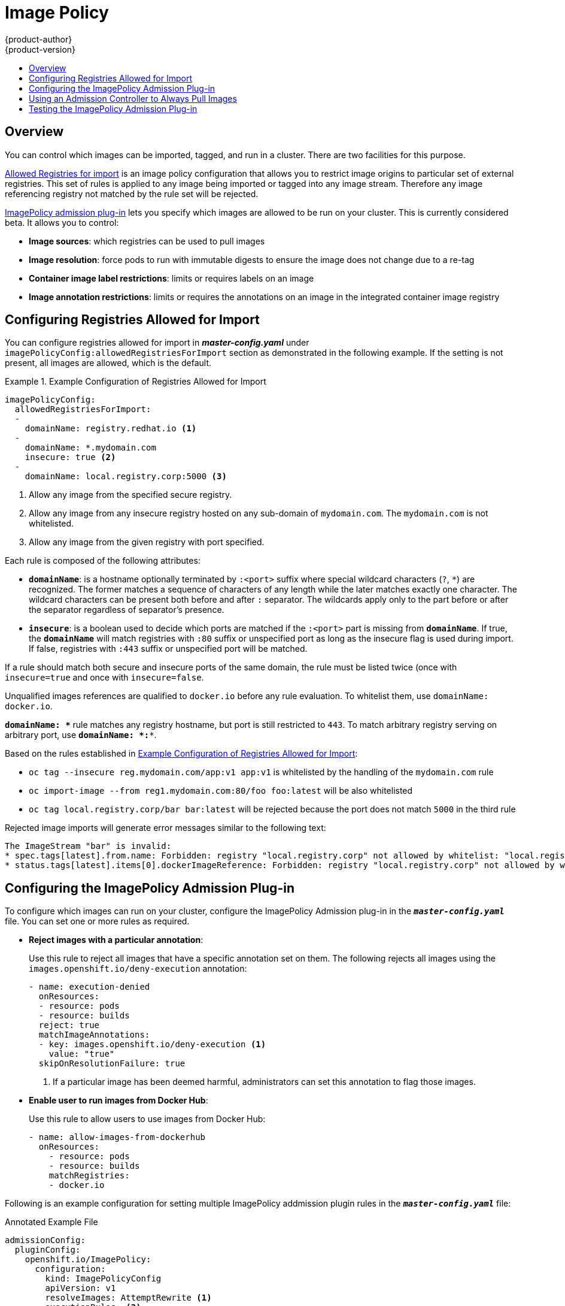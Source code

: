 [[admin-guide-image-policy]]
= Image Policy
{product-author}
{product-version}
:data-uri:
:icons:
:experimental:
:toc: macro
:toc-title:

toc::[]

== Overview

You can control which images can be imported, tagged, and run in a cluster.
There are two facilities for this purpose.

xref:../install_config/master_node_configuration.adoc#master-config-image-policy-config[Allowed
Registries for import] is an image policy configuration that allows you to
restrict image origins to particular set of external registries. This set of
rules is applied to any image being imported or tagged into any image stream.
Therefore any image referencing registry not matched by the rule set will be
rejected.

xref:#image-policy-testing-image-policy-admission-plug-in[ImagePolicy
admission plug-in] lets you specify which images are allowed to be run on
your cluster. This is currently considered beta. It allows you to control:

- *Image sources*: which registries can be used to pull images
- *Image resolution*: force pods to run with immutable digests to ensure the
  image does not change due to a re-tag
- *Container image label restrictions*: limits or requires labels on an image
- *Image annotation restrictions*: limits or requires the annotations on an image
in the integrated container image registry

[[configuring-registries-allowed-for-import]]
== Configuring Registries Allowed for Import

You can configure registries allowed for import in *_master-config.yaml_*
under `imagePolicyConfig:allowedRegistriesForImport` section as demonstrated in
the following example. If the setting is not present, all images are allowed,
which is the default.

[[example-configuration-of-registries-allowed-for-import]]
.Example Configuration of Registries Allowed for Import
====
[source,yaml]
----
imagePolicyConfig:
  allowedRegistriesForImport:
  -
    domainName: registry.redhat.io <1>
  -
    domainName: *.mydomain.com
    insecure: true <2>
  -
    domainName: local.registry.corp:5000 <3>
----
<1> Allow any image from the specified secure registry.
<2> Allow any image from any insecure registry hosted on any sub-domain of
`mydomain.com`. The `mydomain.com` is not whitelisted.
<3> Allow any image from the given registry with port specified.
====

Each rule is composed of the following attributes:

- `*domainName*`: is a hostname optionally terminated by `:<port>` suffix
where special wildcard characters (`?`, `*`) are recognized. The former
matches a sequence of characters of any length while the later matches
exactly one character. The wildcard characters can be present both before and
after `:` separator. The wildcards apply only to the part before or after the
separator regardless of separator's presence.
- `*insecure*`: is a boolean used to decide which ports are matched if the
`:<port>` part is missing from `*domainName*`. If true, the `*domainName*`
will match registries with `:80` suffix or unspecified port as long as the
insecure flag is used during import. If false, registries with `:443` suffix
or unspecified port will be matched.

If a rule should match both secure and insecure ports of the same domain, the
rule must be listed twice (once with `insecure=true` and once with
`insecure=false`.

Unqualified images references are qualified to `docker.io` before any
rule evaluation. To whitelist them, use `domainName: docker.io`.

`*domainName: \**` rule matches any registry hostname, but port is still
restricted to `443`. To match arbitrary registry serving on arbitrary port, use
`*domainName: *:**`.

Based on the rules established in
xref:#example-configuration-of-registries-allowed-for-import[Example
Configuration of Registries Allowed for Import]:

- `oc tag --insecure reg.mydomain.com/app:v1 app:v1` is whitelisted by the
handling of the `mydomain.com` rule
- `oc import-image --from reg1.mydomain.com:80/foo foo:latest` will be also
  whitelisted
- `oc tag local.registry.corp/bar bar:latest` will be rejected because the port
  does not match `5000` in the third rule

Rejected image imports will generate error messages similar to the following text:

----
The ImageStream "bar" is invalid:
* spec.tags[latest].from.name: Forbidden: registry "local.registry.corp" not allowed by whitelist: "local.registry.corp:5000", "*.mydomain.com:80", "registry.redhat.io:443"
* status.tags[latest].items[0].dockerImageReference: Forbidden: registry "local.registry.corp" not allowed by whitelist: "local.registry.corp:5000", "*.mydomain.com:80", "registry.redhat.io:443"
----

[[image-policy-configuring-the-image-policy-admission-plug-in]]
== Configuring the ImagePolicy Admission Plug-in
To configure which images can run on your cluster, configure the ImagePolicy
Admission plug-in in the `*_master-config.yaml_*` file. You can set one or more
rules as required.

* *Reject images with a particular annotation*:
+
Use this rule to reject all images that have a specific annotation set on them.
The following rejects all images using the `images.openshift.io/deny-execution` annotation:
+
[source,yaml]
----
- name: execution-denied
  onResources:
  - resource: pods
  - resource: builds
  reject: true
  matchImageAnnotations:
  - key: images.openshift.io/deny-execution <1>
    value: "true"
  skipOnResolutionFailure: true
----
<1> If a particular image has been deemed harmful, administrators can set this annotation to flag those images.

* *Enable user to run images from Docker Hub*:
+
Use this rule to allow users to use images from Docker Hub:
+
[source,bash]
----
- name: allow-images-from-dockerhub
  onResources:
    - resource: pods
    - resource: builds
    matchRegistries:
    - docker.io
----

Following is an example configuration for setting multiple ImagePolicy
addmission plugin rules in the `*_master-config.yaml_*` file:

.Annotated Example File
[source,yaml]
----

admissionConfig:
  pluginConfig:
    openshift.io/ImagePolicy:
      configuration:
        kind: ImagePolicyConfig
        apiVersion: v1
        resolveImages: AttemptRewrite <1>
        executionRules: <2>
        - name: execution-denied
          # Reject all images that have the annotation images.openshift.io/deny-execution set to true.
          # This annotation may be set by infrastructure that wishes to flag particular images as dangerous
          onResources: <3>
          - resource: pods
          - resource: builds
          reject: true <4>
          matchImageAnnotations: <5>
          - key: images.openshift.io/deny-execution
            value: "true"
          skipOnResolutionFailure: true <6>
        - name: allow-images-from-internal-registry
          # allows images from the internal registry and tries to resolve them
          onResources:
          - resource: pods
          - resource: builds
          matchIntegratedRegistry: true
        - name: allow-images-from-dockerhub
          onResources:
          - resource: pods
          - resource: builds
          matchRegistries:
          - docker.io
        resolutionRules: <7>
        - targetResource:
            resource: pods
          localNames: true
          policy: AttemptRewrite
        - targetResource: <8>
            group: batch
            resource: jobs
          localNames: true <9>
          policy: AttemptRewrite

----
<1> Try to resolve images to an immutable image digest and update the image pull
specification in the pod.
<2> Array of rules to evaluate against incoming resources. If you only have
`reject: true` rules, the default is *allow all*. If you have any accept rule,
that is `reject: false` in any of the rules, the default behaviour of the
ImagePolicy switches to *deny-all*.
<3> Indicates which resources to enforce rules upon. If nothing is specified,
the default is *pods*.
<4> Indicates that if this rule matches, the pod should be rejected.
<5> List of annotations to match on the image object's metadata.
<6> If you are not able to resolve the image, do not fail the pod.
<7> Array of rules allowing use of image streams in Kubernetes resources. The
default configuration allows pods, replicationcontrollers, replicasets,
statefulsets, daemonsets, deployments, and jobs to use same-project image stream
tag references in their image fields.
<8> Identifies the group and resource to which this rule applies. If resource is
`*`, this rule will apply to all resources in that group.
<9> `LocalNames` will allow single segment names (for example, `*ruby:2.5*`) to
be interpreted as namespace-local image stream tags, but only if the resource or
target image stream has
xref:../dev_guide/managing_images.adoc#using-is-with-k8s[`local name resolution`] enabled.

[NOTE]
====
If you normally rely on infrastructure images being pulled using a default
registry prefix (such as *docker.io* or *registry.redhat.io*), those
images will not match to any `matchRegistries` value since they will have no
registry prefix. To ensure infrastructure images have a registry prefix that
can match your image policy, set the
ifdef::openshift-enterprise[]
  xref:../install_config/master_node_configuration.adoc#master-config-image-config[imageConfig.format]
endif::[]
ifndef::openshift-enterprise[]
  imageConfig.format
endif::[]
value in your `master-config.yaml` file.
====

[[image-policy-always-pull-images]]
== Using an Admission Controller to Always Pull Images

After an image is pulled to a node, any Pod on that node from any user can use the image without an authorization check against the image. 
To ensure that Pods do not use images for which they do not have credentials, use the *AlwaysPullImages* admission controller. 

This xref:../architecture/additional_concepts/admission_controllers.adoc#architecture-additional-concepts-admission-controllers[admission controller] modifies every new Pod to force the image pull policy to `Always`, ensuring that private images can only be used by those who have the credentials to pull them, even if the Pod specification uses an xref:../dev_guide/managing_images.adoc#image-pull-policy[image pull policy] of `Never`. 

To enable the *AlwaysPullImages* admission controller:

. Add the following to the `master-config.yaml`:
+
----
admissionConfig:
  pluginConfig:
    AlwaysPullImages: <1> 
      configuration:
        kind: DefaultAdmissionConfig
        apiVersion: v1
        disable: false <2>
----
<1> Admission plug-in name.
<2> Specify `false` to indicate that the plug-in should be enabled.

. Restart master services running in control plane static Pods using the `master-restart` command:
+
----
$ master-restart api
$ master-restart controllers
----

[[image-policy-testing-image-policy-admission-plug-in]]
== Testing the ImagePolicy Admission Plug-in

. Use the `openshift/image-policy-check` to test your configuration.
+
For example, use the information above, then test like this:
+
----
oc import-image openshift/image-policy-check:latest --confirm
----

. Create a pod using this YAML. The pod should be created.
+
----
apiVersion: v1
kind: Pod
metadata:
  generateName: test-pod
spec:
  containers:
  - image: docker.io/openshift/image-policy-check:latest
    name: first
----

. Create another pod pointing to a different registry. The pod should be rejected.
+
----
apiVersion: v1
kind: Pod
metadata:
  generateName: test-pod
spec:
  containers:
  - image: different-registry/openshift/image-policy-check:latest
    name: first
----

. Create a pod pointing to the internal registry using the imported image. The pod
should be created and if you look at the image specification, you should see a
digest in place of the tag.
+
----
apiVersion: v1
kind: Pod
metadata:
  generateName: test-pod
spec:
  containers:
  - image: <internal registry IP>:5000/<namespace>/image-policy-check:latest
    name: first
----

. Create a pod pointing to the internal registry using the imported image. The pod
should be created and if you look at the image specification, you should see the
tag unmodified.
+
----
apiVersion: v1
kind: Pod
metadata:
  generateName: test-pod
spec:
  containers:
  - image: <internal registry IP>:5000/<namespace>/image-policy-check:v1
    name: first
----

. Get the digest from `oc get istag/image-policy-check:latest` and use it for
`oc annotate images/<digest> images.openshift.io/deny-execution=true`. For example:
+
----
$ oc annotate images/sha256:09ce3d8b5b63595ffca6636c7daefb1a615a7c0e3f8ea68e5db044a9340d6ba8 images.openshift.io/deny-execution=true
----

. Create this pod again, and you should see the pod rejected:
+
----
apiVersion: v1
kind: Pod
metadata:
  generateName: test-pod
spec:
  containers:
  - image: <internal registry IP>:5000/<namespace>/image-policy-check:latest
    name: first
----
